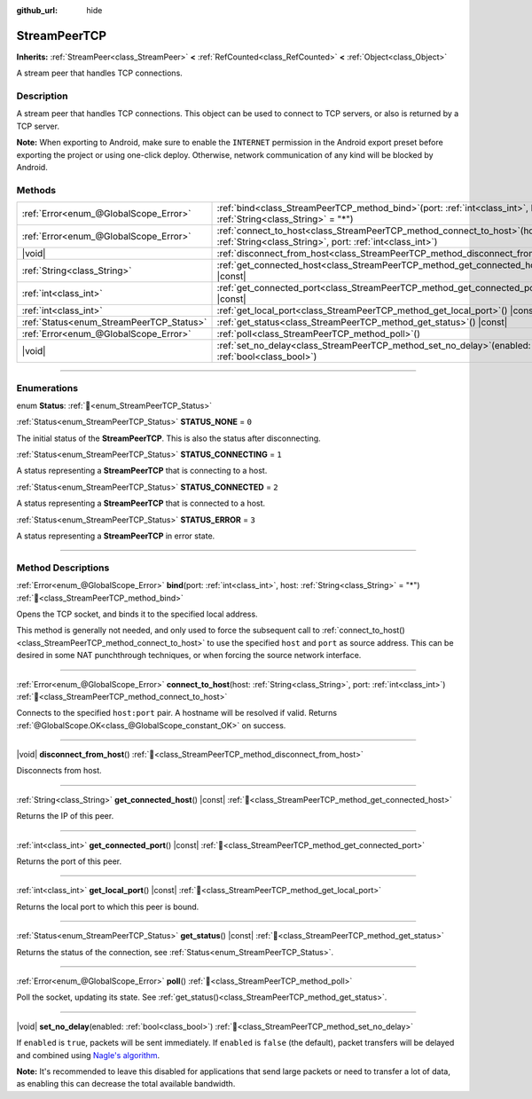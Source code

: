 :github_url: hide

.. DO NOT EDIT THIS FILE!!!
.. Generated automatically from Godot engine sources.
.. Generator: https://github.com/godotengine/godot/tree/master/doc/tools/make_rst.py.
.. XML source: https://github.com/godotengine/godot/tree/master/doc/classes/StreamPeerTCP.xml.

.. _class_StreamPeerTCP:

StreamPeerTCP
=============

**Inherits:** :ref:`StreamPeer<class_StreamPeer>` **<** :ref:`RefCounted<class_RefCounted>` **<** :ref:`Object<class_Object>`

A stream peer that handles TCP connections.

.. rst-class:: classref-introduction-group

Description
-----------

A stream peer that handles TCP connections. This object can be used to connect to TCP servers, or also is returned by a TCP server.

\ **Note:** When exporting to Android, make sure to enable the ``INTERNET`` permission in the Android export preset before exporting the project or using one-click deploy. Otherwise, network communication of any kind will be blocked by Android.

.. rst-class:: classref-reftable-group

Methods
-------

.. table::
   :widths: auto

   +------------------------------------------+--------------------------------------------------------------------------------------------------------------------------------------------+
   | :ref:`Error<enum_@GlobalScope_Error>`    | :ref:`bind<class_StreamPeerTCP_method_bind>`\ (\ port\: :ref:`int<class_int>`, host\: :ref:`String<class_String>` = "*"\ )                 |
   +------------------------------------------+--------------------------------------------------------------------------------------------------------------------------------------------+
   | :ref:`Error<enum_@GlobalScope_Error>`    | :ref:`connect_to_host<class_StreamPeerTCP_method_connect_to_host>`\ (\ host\: :ref:`String<class_String>`, port\: :ref:`int<class_int>`\ ) |
   +------------------------------------------+--------------------------------------------------------------------------------------------------------------------------------------------+
   | |void|                                   | :ref:`disconnect_from_host<class_StreamPeerTCP_method_disconnect_from_host>`\ (\ )                                                         |
   +------------------------------------------+--------------------------------------------------------------------------------------------------------------------------------------------+
   | :ref:`String<class_String>`              | :ref:`get_connected_host<class_StreamPeerTCP_method_get_connected_host>`\ (\ ) |const|                                                     |
   +------------------------------------------+--------------------------------------------------------------------------------------------------------------------------------------------+
   | :ref:`int<class_int>`                    | :ref:`get_connected_port<class_StreamPeerTCP_method_get_connected_port>`\ (\ ) |const|                                                     |
   +------------------------------------------+--------------------------------------------------------------------------------------------------------------------------------------------+
   | :ref:`int<class_int>`                    | :ref:`get_local_port<class_StreamPeerTCP_method_get_local_port>`\ (\ ) |const|                                                             |
   +------------------------------------------+--------------------------------------------------------------------------------------------------------------------------------------------+
   | :ref:`Status<enum_StreamPeerTCP_Status>` | :ref:`get_status<class_StreamPeerTCP_method_get_status>`\ (\ ) |const|                                                                     |
   +------------------------------------------+--------------------------------------------------------------------------------------------------------------------------------------------+
   | :ref:`Error<enum_@GlobalScope_Error>`    | :ref:`poll<class_StreamPeerTCP_method_poll>`\ (\ )                                                                                         |
   +------------------------------------------+--------------------------------------------------------------------------------------------------------------------------------------------+
   | |void|                                   | :ref:`set_no_delay<class_StreamPeerTCP_method_set_no_delay>`\ (\ enabled\: :ref:`bool<class_bool>`\ )                                      |
   +------------------------------------------+--------------------------------------------------------------------------------------------------------------------------------------------+

.. rst-class:: classref-section-separator

----

.. rst-class:: classref-descriptions-group

Enumerations
------------

.. _enum_StreamPeerTCP_Status:

.. rst-class:: classref-enumeration

enum **Status**: :ref:`🔗<enum_StreamPeerTCP_Status>`

.. _class_StreamPeerTCP_constant_STATUS_NONE:

.. rst-class:: classref-enumeration-constant

:ref:`Status<enum_StreamPeerTCP_Status>` **STATUS_NONE** = ``0``

The initial status of the **StreamPeerTCP**. This is also the status after disconnecting.

.. _class_StreamPeerTCP_constant_STATUS_CONNECTING:

.. rst-class:: classref-enumeration-constant

:ref:`Status<enum_StreamPeerTCP_Status>` **STATUS_CONNECTING** = ``1``

A status representing a **StreamPeerTCP** that is connecting to a host.

.. _class_StreamPeerTCP_constant_STATUS_CONNECTED:

.. rst-class:: classref-enumeration-constant

:ref:`Status<enum_StreamPeerTCP_Status>` **STATUS_CONNECTED** = ``2``

A status representing a **StreamPeerTCP** that is connected to a host.

.. _class_StreamPeerTCP_constant_STATUS_ERROR:

.. rst-class:: classref-enumeration-constant

:ref:`Status<enum_StreamPeerTCP_Status>` **STATUS_ERROR** = ``3``

A status representing a **StreamPeerTCP** in error state.

.. rst-class:: classref-section-separator

----

.. rst-class:: classref-descriptions-group

Method Descriptions
-------------------

.. _class_StreamPeerTCP_method_bind:

.. rst-class:: classref-method

:ref:`Error<enum_@GlobalScope_Error>` **bind**\ (\ port\: :ref:`int<class_int>`, host\: :ref:`String<class_String>` = "*"\ ) :ref:`🔗<class_StreamPeerTCP_method_bind>`

Opens the TCP socket, and binds it to the specified local address.

This method is generally not needed, and only used to force the subsequent call to :ref:`connect_to_host()<class_StreamPeerTCP_method_connect_to_host>` to use the specified ``host`` and ``port`` as source address. This can be desired in some NAT punchthrough techniques, or when forcing the source network interface.

.. rst-class:: classref-item-separator

----

.. _class_StreamPeerTCP_method_connect_to_host:

.. rst-class:: classref-method

:ref:`Error<enum_@GlobalScope_Error>` **connect_to_host**\ (\ host\: :ref:`String<class_String>`, port\: :ref:`int<class_int>`\ ) :ref:`🔗<class_StreamPeerTCP_method_connect_to_host>`

Connects to the specified ``host:port`` pair. A hostname will be resolved if valid. Returns :ref:`@GlobalScope.OK<class_@GlobalScope_constant_OK>` on success.

.. rst-class:: classref-item-separator

----

.. _class_StreamPeerTCP_method_disconnect_from_host:

.. rst-class:: classref-method

|void| **disconnect_from_host**\ (\ ) :ref:`🔗<class_StreamPeerTCP_method_disconnect_from_host>`

Disconnects from host.

.. rst-class:: classref-item-separator

----

.. _class_StreamPeerTCP_method_get_connected_host:

.. rst-class:: classref-method

:ref:`String<class_String>` **get_connected_host**\ (\ ) |const| :ref:`🔗<class_StreamPeerTCP_method_get_connected_host>`

Returns the IP of this peer.

.. rst-class:: classref-item-separator

----

.. _class_StreamPeerTCP_method_get_connected_port:

.. rst-class:: classref-method

:ref:`int<class_int>` **get_connected_port**\ (\ ) |const| :ref:`🔗<class_StreamPeerTCP_method_get_connected_port>`

Returns the port of this peer.

.. rst-class:: classref-item-separator

----

.. _class_StreamPeerTCP_method_get_local_port:

.. rst-class:: classref-method

:ref:`int<class_int>` **get_local_port**\ (\ ) |const| :ref:`🔗<class_StreamPeerTCP_method_get_local_port>`

Returns the local port to which this peer is bound.

.. rst-class:: classref-item-separator

----

.. _class_StreamPeerTCP_method_get_status:

.. rst-class:: classref-method

:ref:`Status<enum_StreamPeerTCP_Status>` **get_status**\ (\ ) |const| :ref:`🔗<class_StreamPeerTCP_method_get_status>`

Returns the status of the connection, see :ref:`Status<enum_StreamPeerTCP_Status>`.

.. rst-class:: classref-item-separator

----

.. _class_StreamPeerTCP_method_poll:

.. rst-class:: classref-method

:ref:`Error<enum_@GlobalScope_Error>` **poll**\ (\ ) :ref:`🔗<class_StreamPeerTCP_method_poll>`

Poll the socket, updating its state. See :ref:`get_status()<class_StreamPeerTCP_method_get_status>`.

.. rst-class:: classref-item-separator

----

.. _class_StreamPeerTCP_method_set_no_delay:

.. rst-class:: classref-method

|void| **set_no_delay**\ (\ enabled\: :ref:`bool<class_bool>`\ ) :ref:`🔗<class_StreamPeerTCP_method_set_no_delay>`

If ``enabled`` is ``true``, packets will be sent immediately. If ``enabled`` is ``false`` (the default), packet transfers will be delayed and combined using `Nagle's algorithm <https://en.wikipedia.org/wiki/Nagle%27s_algorithm>`__.

\ **Note:** It's recommended to leave this disabled for applications that send large packets or need to transfer a lot of data, as enabling this can decrease the total available bandwidth.

.. |virtual| replace:: :abbr:`virtual (This method should typically be overridden by the user to have any effect.)`
.. |const| replace:: :abbr:`const (This method has no side effects. It doesn't modify any of the instance's member variables.)`
.. |vararg| replace:: :abbr:`vararg (This method accepts any number of arguments after the ones described here.)`
.. |constructor| replace:: :abbr:`constructor (This method is used to construct a type.)`
.. |static| replace:: :abbr:`static (This method doesn't need an instance to be called, so it can be called directly using the class name.)`
.. |operator| replace:: :abbr:`operator (This method describes a valid operator to use with this type as left-hand operand.)`
.. |bitfield| replace:: :abbr:`BitField (This value is an integer composed as a bitmask of the following flags.)`
.. |void| replace:: :abbr:`void (No return value.)`
